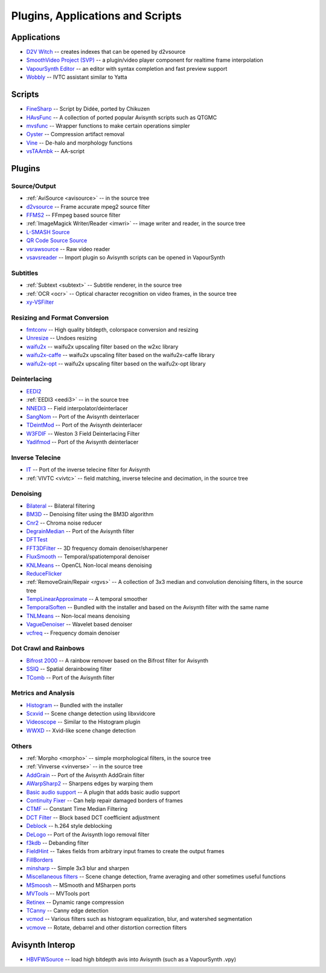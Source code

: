 Plugins, Applications and Scripts
=================================

Applications
############
* `D2V Witch <https://github.com/dubhater/D2VWitch>`_ -- creates indexes that can be opened by d2vsource
* `SmoothVideo Project (SVP) <https://www.svp-team.com/wiki/Main_Page>`_ -- a plugin/video player component for realtime frame interpolation
* `VapourSynth Editor <https://bitbucket.org/mystery_keeper/vapoursynth-editor>`_ -- an editor with syntax completion and fast preview support
* `Wobbly <http://forum.doom9.org/showthread.php?t=172496>`_ -- IVTC assistant similar to Yatta

Scripts
#######
* `FineSharp <http://forum.doom9.org/showthread.php?t=166524>`_ -- Script by Didée, ported by Chikuzen
* `HAvsFunc <http://forum.doom9.org/showthread.php?t=166582>`_ -- A collection of ported popular Avisynth scripts such as QTGMC
* `mvsfunc <http://forum.doom9.org/showthread.php?t=172564>`_ -- Wrapper functions to make certain operations simpler
* `Oyster <http://forum.doom9.org/showthread.php?t=173470>`_ -- Compression artifact removal
* `Vine <http://forum.doom9.org/showthread.php?t=173703>`_ -- De-halo and morphology functions
* `vsTAAmbk <https://github.com/HomeOfVapourSynthEvolution/vsTAAmbk>`_ -- AA-script

Plugins
#######

Source/Output
-------------
* :ref:`AviSource <avisource>` -- in the source tree
* `d2vsource <http://forum.doom9.org/showthread.php?t=166399>`_ -- Frame accurate mpeg2 source filter
* `FFMS2 <https://github.com/FFMS/ffms2>`_ -- FFmpeg based source filter
* :ref:`ImageMagick Writer/Reader <imwri>` -- image writer and reader, in the source tree
* `L-SMASH Source <http://forum.doom9.org/showthread.php?t=167435>`_
* `QR Code Source Source <https://github.com/jeremypoulter/QRCodeSource>`_
* `vsrawsource <http://forum.doom9.org/showthread.php?t=166075>`_ -- Raw video reader
* `vsavsreader <http://forum.doom9.org/showthread.php?t=165957>`_ -- Import plugin so Avisynth scripts can be opened in VapourSynth

Subtitles
---------
* :ref:`Subtext <subtext>` -- Subtitle renderer, in the source tree
* :ref:`OCR <ocr>` -- Optical character recognition on video frames, in the source tree
* `xy-VSFilter <https://github.com/Tsuki/VapourSynth-XY-VSFilter>`_

Resizing and Format Conversion
------------------------------
* `fmtconv <http://forum.doom9.org/showthread.php?t=166504>`_ -- High quality bitdepth, colorspace conversion and resizing
* `Unresize <http://forum.doom9.org/showthread.php?t=169829>`_ -- Undoes resizing
* `waifu2x <https://github.com/HomeOfVapourSynthEvolution/VapourSynth-Waifu2x-w2xc/>`_ -- waifu2x upscaling filter based on the w2xc library
* `waifu2x-caffe <http://forum.doom9.org/showthread.php?t=173673>`_ -- waifu2x upscaling filter based on the waifu2x-caffe library
* `waifu2x-opt <https://github.com/HomeOfVapourSynthEvolution/VapourSynth-waifu2x-opt>`_ -- waifu2x upscaling filter based on the waifu2x-opt library

Deinterlacing
-------------
* `EEDI2 <http://forum.doom9.org/showthread.php?t=171136>`_
* :ref:`EEDI3 <eedi3>` -- in the source tree
* `NNEDI3 <http://forum.doom9.org/showthread.php?t=166434>`_ -- Field interpolator/deinterlacer
* `SangNom <http://forum.doom9.org/showthread.php?t=173752>`_ -- Port of the Avisynth deinterlacer
* `TDeintMod <http://forum.doom9.org/showthread.php?t=171295>`_ -- Port of the Avisynth deinterlacer
* `W3FDIF <https://github.com/HomeOfVapourSynthEvolution/VapourSynth-W3FDIF>`_ -- Weston 3 Field Deinterlacing Filter
* `Yadifmod <http://forum.doom9.org/showthread.php?t=171028>`_ -- Port of the Avisynth deinterlacer

Inverse Telecine
----------------
* `IT <http://forum.doom9.org/showthread.php?t=171246>`_ -- Port of the inverse telecine filter for Avisynth
* :ref:`VIVTC <vivtc>` -- field matching, inverse telecine and decimation, in the source tree

Denoising
---------
* `Bilateral <http://forum.doom9.org/showthread.php?t=171306>`_ -- Bilateral filtering
* `BM3D <http://forum.doom9.org/showthread.php?t=172172>`_ -- Denoising filter using the BM3D algorithm
* `Cnr2 <http://forum.doom9.org/showthread.php?t=173659>`_ -- Chroma noise reducer
* `DegrainMedian <http://forum.doom9.org/showthread.php?t=173758>`_ -- Port of the Avisynth filter 
* `DFTTest <http://forum.doom9.org/showthread.php?t=171678>`_
* `FFT3DFilter <https://github.com/VFR-maniac/VapourSynth-FFT3DFilter>`_ -- 3D frequency domain denoiser/sharpener
* `FluxSmooth <https://github.com/dubhater/vapoursynth-fluxsmooth>`_ -- Temporal/spatiotemporal denoiser
* `KNLMeans <http://forum.doom9.org/showthread.php?t=171379>`_ -- OpenCL Non-local means denoising
* `ReduceFlicker <https://github.com/VFR-maniac/VapourSynth-ReduceFlicker>`_
* :ref:`RemoveGrain/Repair <rgvs>` -- A collection of 3x3 median and convolution denoising filters, in the source tree
* `TempLinearApproximate <http://forum.doom9.org/showthread.php?t=169782>`_ -- A temporal smoother
* `TemporalSoften <https://github.com/dubhater/vapoursynth-temporalsoften>`_ -- Bundled with the installer and based on the Avisynth filter with the same name
* `TNLMeans <https://github.com/VFR-maniac/VapourSynth-TNLMeans>`_ -- Non-local means denoising
* `VagueDenoiser <http://forum.doom9.org/showthread.php?t=171723>`_ -- Wavelet based denoiser
* `vcfreq <http://forum.doom9.org/showthread.php?t=171413>`_ -- Frequency domain denoiser

Dot Crawl and Rainbows
----------------------
* `Bifrost 2000 <https://github.com/dubhater/vapoursynth-bifrost>`_ -- A rainbow remover based on the Bifrost filter for Avisynth
* `SSIQ <https://github.com/dubhater/vapoursynth-ssiq>`_ -- Spatial derainbowing filter
* `TComb <http://forum.doom9.org/showthread.php?t=171124>`_ -- Port of the Avisynth filter

Metrics and Analysis
--------------------
* `Histogram <https://github.com/dubhater/vapoursynth-histogram>`_ -- Bundled with the installer
* `Scxvid <https://github.com/dubhater/vapoursynth-scxvid>`_ -- Scene change detection using libxvidcore
* `Videoscope <https://github.com/dubhater/vapoursynth-videoscope>`_ -- Similar to the Histogram plugin
* `WWXD <https://github.com/dubhater/vapoursynth-wwxd>`_ -- Xvid-like scene change detection

Others
------
* :ref:`Morpho <morpho>` -- simple morphological filters, in the source tree
* :ref:`Vinverse <vinverse>` -- in the source tree
* `AddGrain <http://forum.doom9.org/showthread.php?t=171073>`_ -- Port of the Avisynth AddGrain filter
* `AWarpSharp2 <http://forum.doom9.org/showthread.php?t=172721>`_ -- Sharpens edges by warping them
* `Basic audio support <http://forum.doom9.org/showthread.php?t=171555>`_ -- A plugin that adds basic audio support
* `Continuity Fixer <http://forum.doom9.org/showthread.php?t=171785>`_ -- Can help repair damaged borders of frames
* `CTMF <http://forum.doom9.org/showthread.php?t=171213>`_ -- Constant Time Median Filtering
* `DCT Filter <http://forum.doom9.org/showthread.php?t=171039>`_ -- Block based DCT coefficient adjustment
* `Deblock <http://forum.doom9.org/showthread.php?t=170975>`_ -- h.264 style deblocking
* `DeLogo <http://forum.doom9.org/showthread.php?t=171252>`_ -- Port of the Avisynth logo removal filter
* `f3kdb <http://forum.doom9.org/showthread.php?t=161411>`_ -- Debanding filter
* `FieldHint <https://github.com/dubhater/vapoursynth-fieldhint>`_ -- Takes fields from arbitrary input frames to create the output frames
* `FillBorders <https://github.com/dubhater/vapoursynth-fillborders>`_
* `minsharp <http://forum.doom9.org/showthread.php?t=173328>`_ -- Simple 3x3 blur and sharpen
* `Miscellaneous filters <http://forum.doom9.org/showthread.php?t=173871>`_ -- Scene change detection, frame averaging and other sometimes useful functions
* `MSmoosh <http://forum.doom9.org/showthread.php?t=171159>`_ -- MSmooth and MSharpen ports
* `MVTools <http://forum.doom9.org/showthread.php?t=171207>`_ -- MVTools port
* `Retinex <http://forum.doom9.org/showthread.php?t=171307>`_ -- Dynamic range compression
* `TCanny <http://forum.doom9.org/showthread.php?t=172158>`_ -- Canny edge detection
* `vcmod <http://forum.doom9.org/showthread.php?t=171412>`_ -- Various filters such as histogram equalization, blur, and watershed segmentation
* `vcmove <http://forum.doom9.org/showthread.php?t=171414>`_ -- Rotate, debarrel and other distortion correction filters

Avisynth Interop
################
* `HBVFWSource <http://forum.doom9.org/showthread.php?t=166038>`_ -- load high bitdepth avis into Avisynth (such as a VapourSynth .vpy)
